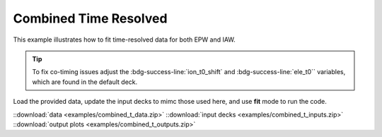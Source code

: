 Combined Time Resolved 
=========================

This example illustrates how to fit time-resolved data for both EPW and IAW.

.. Tip:: To fix co-timing issues adjust the :bdg-success-line:`ion_t0_shift` and :bdg-success-line:`ele_t0`` variables, which are found in the default deck.

    .. code-block:: yaml
        :caption: Inputs.yaml
        :emphasize-lines: 3,5

        data:
            ...
            ele_t0: 
            ...
            ion_t0_shift: 

Load the provided data, update the input decks to mimc those used here, and use **fit** mode to run the code. 

.. image:: examples/combined_t_ele.png
    :scale: 35%

.. image:: examples/combined_t_ion.png
    :scale: 35%

::download:`data <examples/combined_t_data.zip>` 
::download:`input decks <examples/combined_t_inputs.zip>` 
::download:`output plots <examples/combined_t_outputs.zip>`

